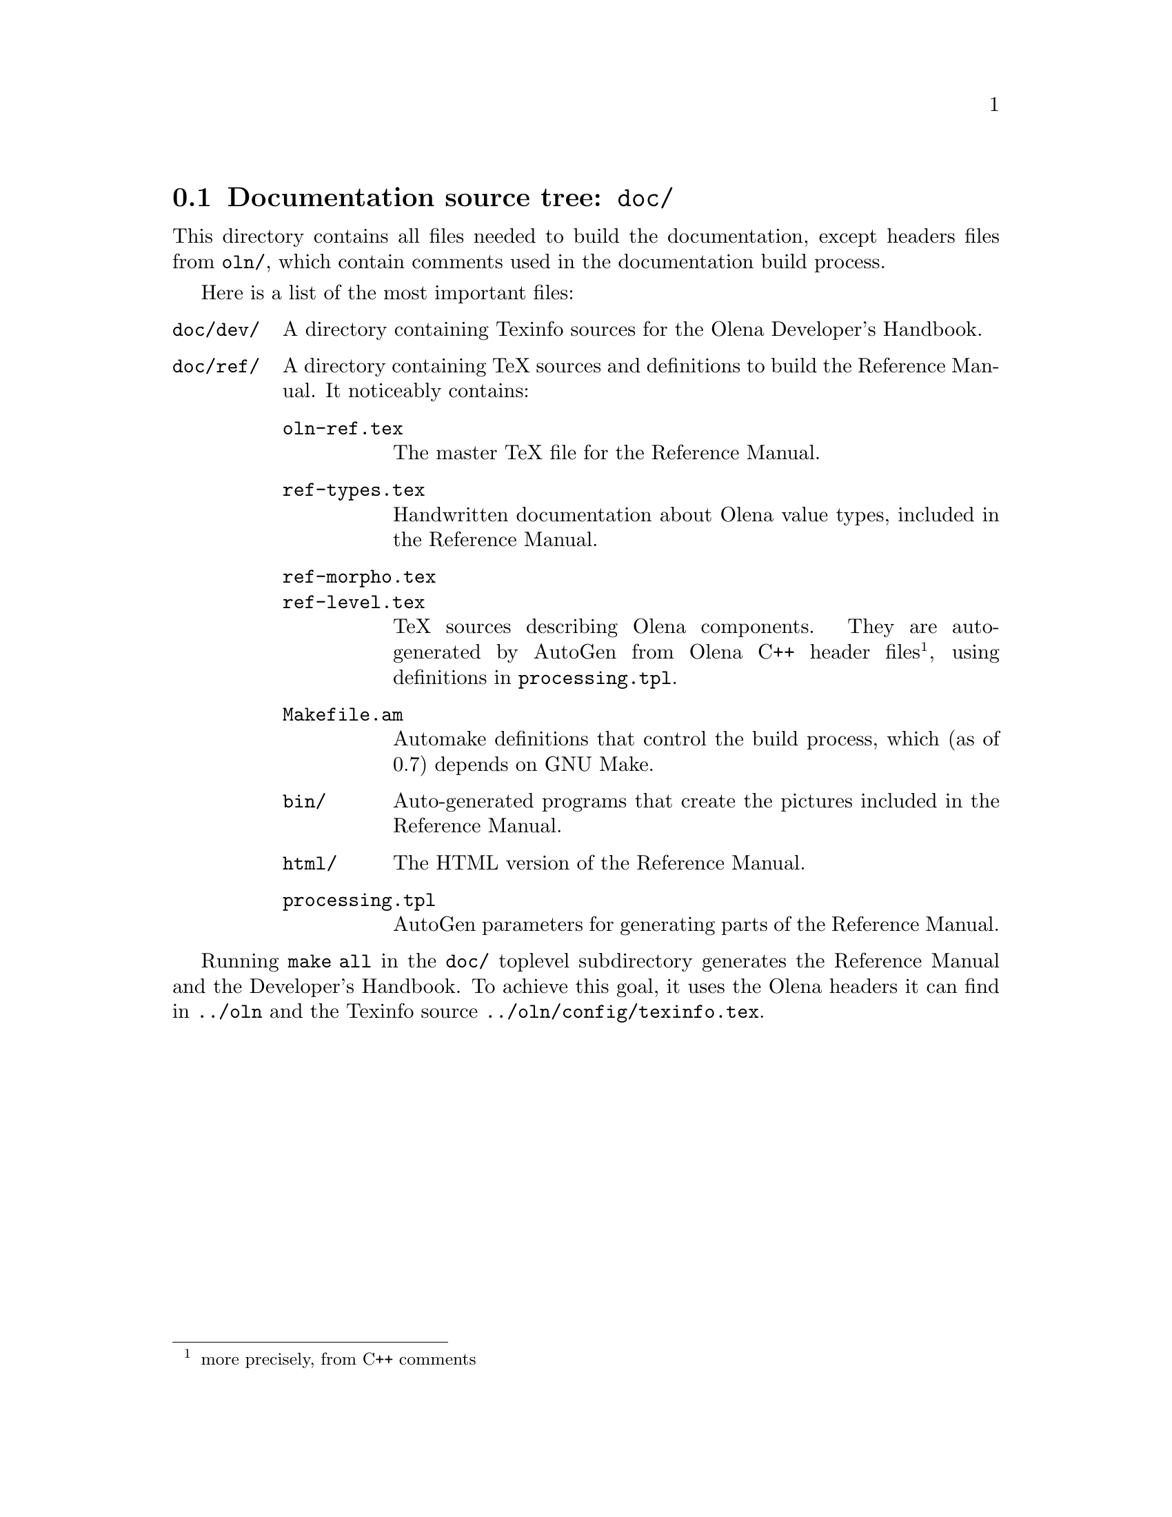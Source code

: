 @node Documentation source tree
@section Documentation source tree: @file{doc/}

@cindex @file{doc/}

This directory contains all files needed to build the documentation,
except headers files from @file{oln/}, which contain comments used in
the documentation build process.

Here is a list of the most important files:

@table @file
@cindex @file{doc/dev/}
@cindex @file{oln-dev.texi}
@item doc/dev/
A directory containing Texinfo sources for the Olena Developer's Handbook.

@cindex @file{doc/ref/}
@cindex @file{oln-ref.tex}
@item doc/ref/
A directory containing TeX sources and definitions to build the Reference
Manual. It noticeably contains:

@table @file
@item oln-ref.tex
The master TeX file for the Reference Manual.

@cindex @file{ref-types.tex}
@item ref-types.tex
Handwritten documentation about Olena value types, included in the
Reference Manual.

@cindex @file{ref-morpho.tex}
@item ref-morpho.tex
@cindex @file{ref-level.tex}
@item ref-level.tex
@cindex @file{processing.tpl}
TeX sources describing Olena components. They are auto-generated by
AutoGen from Olena C++ header files@footnote{more precisely, from C++
comments}, using definitions in @file{processing.tpl}.

@cindex @file{Makefile.am}
@item Makefile.am
Automake definitions that control the build process, which (as of 0.7)
depends on GNU Make.

@item bin/
Auto-generated programs that create the pictures included in the
Reference Manual.

@item html/
The HTML version of the Reference Manual.

@item processing.tpl
AutoGen parameters for generating parts of the Reference Manual.
@end table
@end table

@cindex @file{texinfo.tex}
Running @command{make all} in the @file{doc/} toplevel subdirectory
generates the Reference Manual and the Developer's Handbook. To achieve
this goal, it uses the Olena headers it can find in @file{../oln} and
the Texinfo source @file{../oln/config/texinfo.tex}.

